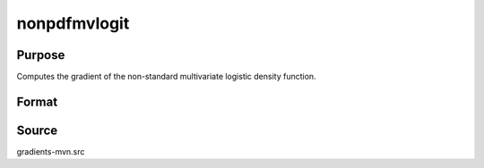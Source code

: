 nonpdfmvlogit
==============================================

Purpose
----------------

Computes the gradient of the non-standard multivariate logistic density function. 

Format
----------------
.. function:: w = nonpdfmvlogit(a, mu, sig)

    :param a: Abscissae.
    :type a: KxQ matrix

    :param mu: Location parameters.
    :type mu: KxQ matrix

    :param sig: Scale parameters.
    :type sig: KxQ matrix

    :return w: Computed density values.
    :rtype w: Qx1 vector

Source
------------

gradients-mvn.src
